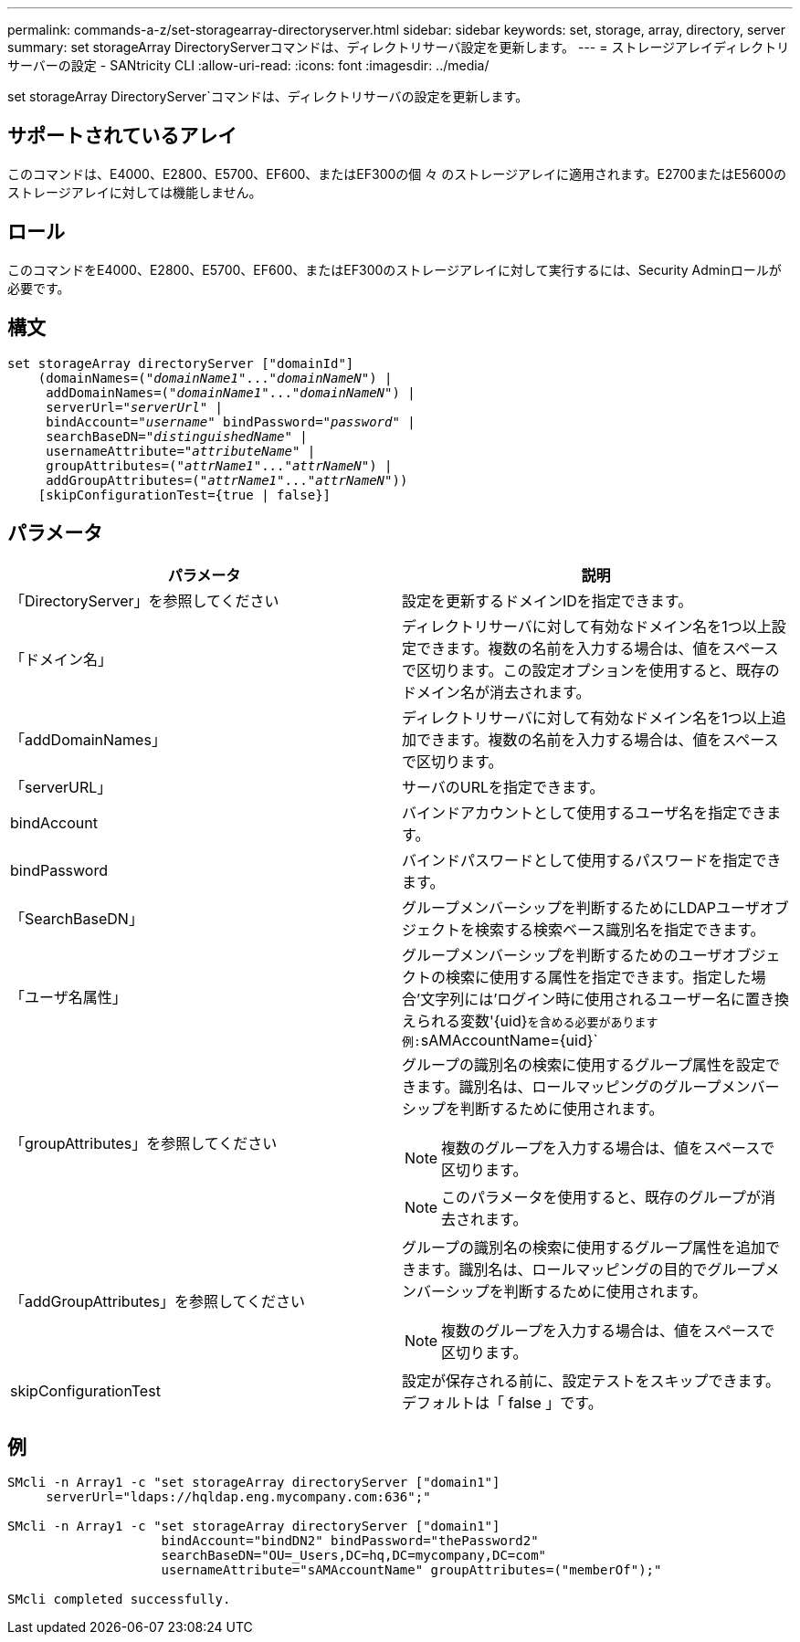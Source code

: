 ---
permalink: commands-a-z/set-storagearray-directoryserver.html 
sidebar: sidebar 
keywords: set, storage, array, directory, server 
summary: set storageArray DirectoryServerコマンドは、ディレクトリサーバ設定を更新します。 
---
= ストレージアレイディレクトリサーバーの設定 - SANtricity CLI
:allow-uri-read: 
:icons: font
:imagesdir: ../media/


[role="lead"]
set storageArray DirectoryServer`コマンドは、ディレクトリサーバの設定を更新します。



== サポートされているアレイ

このコマンドは、E4000、E2800、E5700、EF600、またはEF300の個 々 のストレージアレイに適用されます。E2700またはE5600のストレージアレイに対しては機能しません。



== ロール

このコマンドをE4000、E2800、E5700、EF600、またはEF300のストレージアレイに対して実行するには、Security Adminロールが必要です。



== 構文

[source, cli, subs="+macros"]
----
set storageArray directoryServer ["domainId"]
    (domainNames=pass:quotes[("_domainName1_"..."_domainNameN_")] |
     addDomainNames=pass:quotes[("_domainName1_"..."_domainNameN_")] |
     serverUrl=pass:quotes["_serverUrl_"] |
     bindAccount=pass:quotes["_username_"] bindPassword=pass:quotes["_password_"] |
     searchBaseDN=pass:quotes["_distinguishedName_"] |
     usernameAttribute=pass:quotes["_attributeName_"] |
     groupAttributes=pass:quotes[("_attrName1_"..."_attrNameN_")] |
     addGroupAttributes=pass:quotes[("_attrName1_"..."_attrNameN_"))]
    [skipConfigurationTest={true | false}]
----


== パラメータ

[cols="2*"]
|===
| パラメータ | 説明 


 a| 
「DirectoryServer」を参照してください
 a| 
設定を更新するドメインIDを指定できます。



 a| 
「ドメイン名」
 a| 
ディレクトリサーバに対して有効なドメイン名を1つ以上設定できます。複数の名前を入力する場合は、値をスペースで区切ります。この設定オプションを使用すると、既存のドメイン名が消去されます。



 a| 
「addDomainNames」
 a| 
ディレクトリサーバに対して有効なドメイン名を1つ以上追加できます。複数の名前を入力する場合は、値をスペースで区切ります。



 a| 
「serverURL」
 a| 
サーバのURLを指定できます。



 a| 
bindAccount
 a| 
バインドアカウントとして使用するユーザ名を指定できます。



 a| 
bindPassword
 a| 
バインドパスワードとして使用するパスワードを指定できます。



 a| 
「SearchBaseDN」
 a| 
グループメンバーシップを判断するためにLDAPユーザオブジェクトを検索する検索ベース識別名を指定できます。



 a| 
「ユーザ名属性」
 a| 
グループメンバーシップを判断するためのユーザオブジェクトの検索に使用する属性を指定できます。指定した場合'文字列には'ログイン時に使用されるユーザー名に置き換えられる変数'+{uid}+`を含める必要があります例:`+sAMAccountName={uid}+`



 a| 
「groupAttributes」を参照してください
 a| 
グループの識別名の検索に使用するグループ属性を設定できます。識別名は、ロールマッピングのグループメンバーシップを判断するために使用されます。

[NOTE]
====
複数のグループを入力する場合は、値をスペースで区切ります。

====
[NOTE]
====
このパラメータを使用すると、既存のグループが消去されます。

====


 a| 
「addGroupAttributes」を参照してください
 a| 
グループの識別名の検索に使用するグループ属性を追加できます。識別名は、ロールマッピングの目的でグループメンバーシップを判断するために使用されます。

[NOTE]
====
複数のグループを入力する場合は、値をスペースで区切ります。

====


 a| 
skipConfigurationTest
 a| 
設定が保存される前に、設定テストをスキップできます。デフォルトは「 false 」です。

|===


== 例

[listing]
----
SMcli -n Array1 -c "set storageArray directoryServer ["domain1"]
     serverUrl="ldaps://hqldap.eng.mycompany.com:636";"

SMcli -n Array1 -c "set storageArray directoryServer ["domain1"]
                    bindAccount="bindDN2" bindPassword="thePassword2"
                    searchBaseDN="OU=_Users,DC=hq,DC=mycompany,DC=com"
                    usernameAttribute="sAMAccountName" groupAttributes=("memberOf");"

SMcli completed successfully.
----